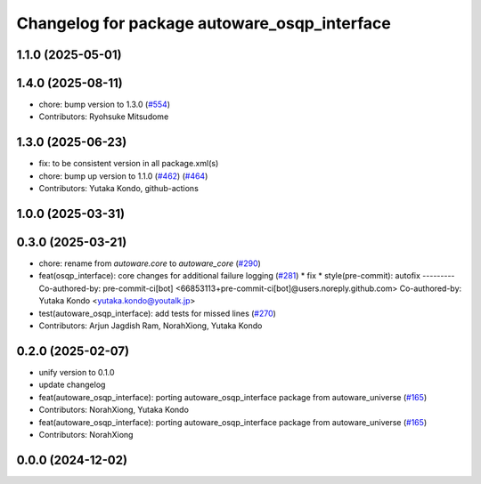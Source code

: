 ^^^^^^^^^^^^^^^^^^^^^^^^^^^^^^^^^^^^^^^^^^^^^
Changelog for package autoware_osqp_interface
^^^^^^^^^^^^^^^^^^^^^^^^^^^^^^^^^^^^^^^^^^^^^

1.1.0 (2025-05-01)
------------------

1.4.0 (2025-08-11)
------------------
* chore: bump version to 1.3.0 (`#554 <https://github.com/autowarefoundation/autoware_core/issues/554>`_)
* Contributors: Ryohsuke Mitsudome

1.3.0 (2025-06-23)
------------------
* fix: to be consistent version in all package.xml(s)
* chore: bump up version to 1.1.0 (`#462 <https://github.com/autowarefoundation/autoware_core/issues/462>`_) (`#464 <https://github.com/autowarefoundation/autoware_core/issues/464>`_)
* Contributors: Yutaka Kondo, github-actions

1.0.0 (2025-03-31)
------------------

0.3.0 (2025-03-21)
------------------
* chore: rename from `autoware.core` to `autoware_core` (`#290 <https://github.com/autowarefoundation/autoware.core/issues/290>`_)
* feat(osqp_interface): core changes for additional failure logging (`#281 <https://github.com/autowarefoundation/autoware.core/issues/281>`_)
  * fix
  * style(pre-commit): autofix
  ---------
  Co-authored-by: pre-commit-ci[bot] <66853113+pre-commit-ci[bot]@users.noreply.github.com>
  Co-authored-by: Yutaka Kondo <yutaka.kondo@youtalk.jp>
* test(autoware_osqp_interface): add tests for missed lines (`#270 <https://github.com/autowarefoundation/autoware.core/issues/270>`_)
* Contributors: Arjun Jagdish Ram, NorahXiong, Yutaka Kondo

0.2.0 (2025-02-07)
------------------
* unify version to 0.1.0
* update changelog
* feat(autoware_osqp_interface): porting autoware_osqp_interface package from autoware_universe (`#165 <https://github.com/autowarefoundation/autoware_core/issues/165>`_)
* Contributors: NorahXiong, Yutaka Kondo

* feat(autoware_osqp_interface): porting autoware_osqp_interface package from autoware_universe (`#165 <https://github.com/autowarefoundation/autoware_core/issues/165>`_)
* Contributors: NorahXiong

0.0.0 (2024-12-02)
------------------
